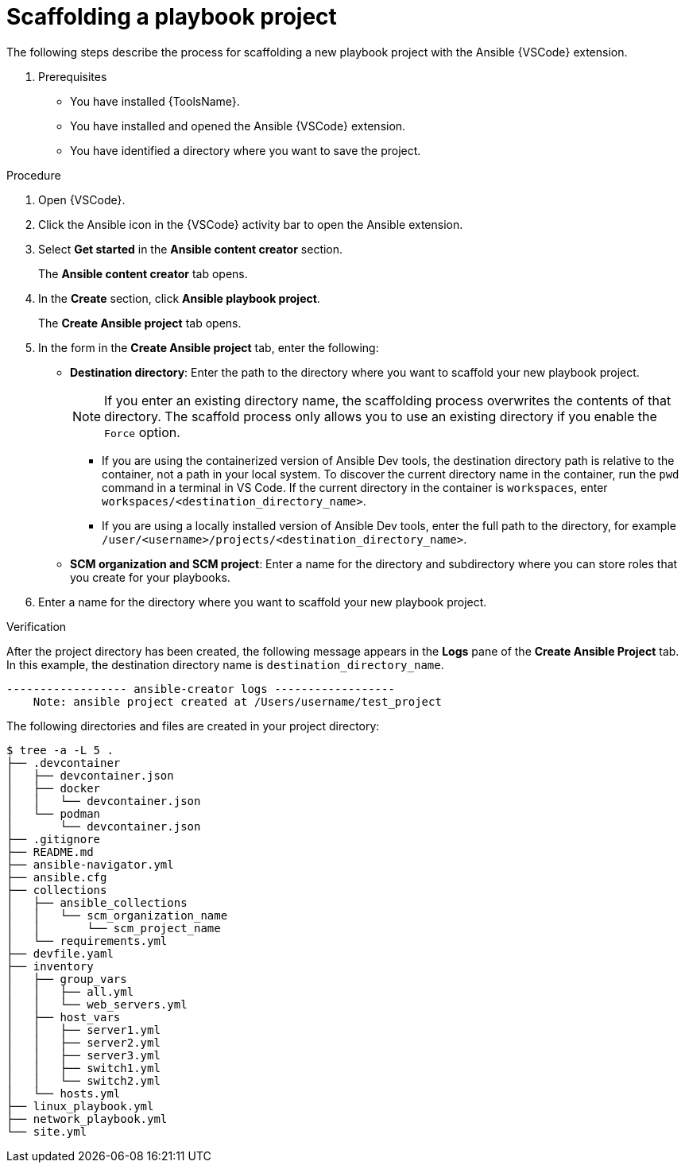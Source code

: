 [id="scaffolding-playbook-project_{context}"]
:_mod-docs-content-type: PROCEDURE

= Scaffolding a playbook project

[role="_abstract"]

The following steps describe the process for scaffolding a new playbook project with the Ansible {VSCode} extension.

. Prerequisites

* You have installed {ToolsName}.
* You have installed and opened the Ansible {VSCode} extension. 
* You have identified a directory where you want to save the project. 
// * You have set up and activated a Python virtual environment in {VSCode}.

.Procedure

. Open {VSCode}.
. Click the Ansible icon in the {VSCode} activity bar to open the Ansible extension.
. Select *Get started* in the *Ansible content creator* section.
+
The *Ansible content creator* tab opens.
. In the *Create* section, click *Ansible playbook project*.
+
The *Create Ansible project* tab opens. 
. In the form in the *Create Ansible project* tab, enter the following:
+
* *Destination directory*: Enter the path to the directory where you want to scaffold your new playbook project. 
+
[NOTE]
====
If you enter an existing directory name, the scaffolding process overwrites the contents of that directory.
The scaffold process only allows you to use an existing directory if you enable the `Force` option.
====
** If you are using the containerized version of Ansible Dev tools, the destination directory path is relative to the container, not a path in your local system. To discover the current directory name in the container, run the `pwd` command in a terminal in VS Code. If the current directory in the container is `workspaces`, enter `workspaces/<destination_directory_name>`.
** If you are using a locally installed version of Ansible Dev tools, enter the full path to the directory, for example `/user/<username>/projects/<destination_directory_name>`.
* *SCM organization and SCM project*: Enter a name for the directory and subdirectory where you can store roles that you create for your playbooks. 
. Enter a name for the directory where you want to scaffold your new playbook project. 
 
.Verification

After the project directory has been created, the following message appears in the *Logs* pane of the *Create Ansible Project* tab.
In this example, the destination directory name is `destination_directory_name`.

----
------------------ ansible-creator logs ------------------
    Note: ansible project created at /Users/username/test_project
----

The following directories and files are created in your project directory:

----
$ tree -a -L 5 .
├── .devcontainer
│   ├── devcontainer.json
│   ├── docker
│   │   └── devcontainer.json
│   └── podman
│       └── devcontainer.json
├── .gitignore
├── README.md
├── ansible-navigator.yml
├── ansible.cfg
├── collections
│   ├── ansible_collections
│   │   └── scm_organization_name
│   │       └── scm_project_name
│   └── requirements.yml
├── devfile.yaml
├── inventory
│   ├── group_vars
│   │   ├── all.yml
│   │   └── web_servers.yml
│   ├── host_vars
│   │   ├── server1.yml
│   │   ├── server2.yml
│   │   ├── server3.yml
│   │   ├── switch1.yml
│   │   └── switch2.yml
│   └── hosts.yml
├── linux_playbook.yml
├── network_playbook.yml
└── site.yml
----

// == Navigating the playbook project directory
